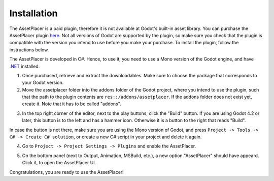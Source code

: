 Installation
=============

The AssetPlacer is a paid plugin, therefore it is not available at Godot's built-in asset library. You can purchase the AssetPlacer plugin `here`_. 
Not all versions of Godot are supported by the plugin, so make sure you check that the plugin is compatible with the version you intend to use before you make your purchase. 
To install the plugin, follow the instructions below.

The AssetPlacer is developed in C#. Hence, to use it, you need to use a Mono version of the Godot engine, and have `.NET <https://dotnet.microsoft.com/en-us/download/dotnet/6.0>`_ installed.

1. Once purchased, retrieve and extract the downloadables. Make sure to choose the package that corresponds to your Godot version. 

2. Move the assetplacer folder into the addons folder of the Godot project, where you intend to use the plugin, such that the path to the plugin contents are ``res::/addons/assetplacer``. If the addons folder does not exist yet, create it. Note that it has to be called "addons".

.. image:: images/AssetPlacerFolder.png

3. In the top right corner of the editor, next to the play buttons, click the "Build" button. If you are using Godot 4.2 or later, this button is to the left and has a hammer icon. Otherwise it is a button to the right that reads "Build".

.. image:: images/BuildButton.png
 
In case the button is not there, make sure you are using the Mono version of Godot, and press ``Project -> Tools -> C# -> Create C# solution``, or create a new C# script in your project and delete it again.

4. Go to ``Project -> Project Settings -> Plugins`` and enable the AssetPlacer.

.. image:: images/ProjectSettings.png

5. On the bottom panel (next to Output, Animation, MSBuild, etc.), a new option "AssetPlacer" should have appeard. Click it, to open the AssetPlacer UI. 

.. image:: images/AssetPlacerBottomPanel_v2.png

Congratulations, you are ready to use the AssetPlacer!



.. _here: https://cookiebadger.itch.io/assetplacer